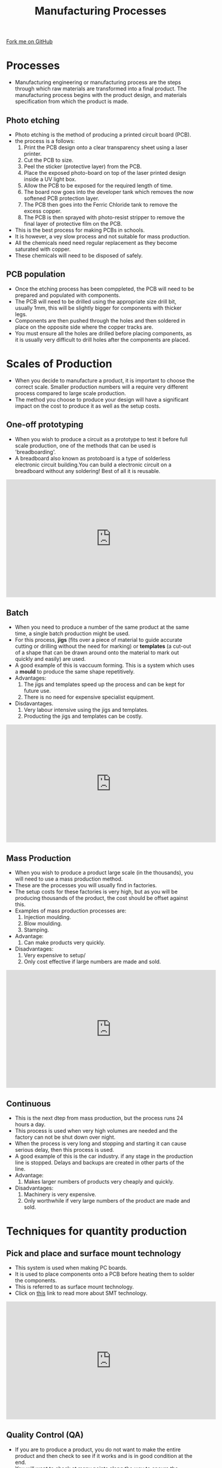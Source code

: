 #+STARTUP:indent
#+HTML_HEAD: <link rel="stylesheet" type="text/css" href="css/styles.css"/>
#+HTML_HEAD_EXTRA: <link href='http://fonts.googleapis.com/css?family=Ubuntu+Mono|Ubuntu' rel='stylesheet' type='text/css'>
#+BEGIN_COMMENT
#+STYLE: <link rel="stylesheet" type="text/css" href="css/styles.css"/>
#+STYLE: <link href='http://fonts.googleapis.com/css?family=Ubuntu+Mono|Ubuntu' rel='stylesheet' type='text/css'>
#+END_COMMENT
#+OPTIONS: f:nil author:nil num:1 creator:nil timestamp:nil 
#+TITLE: Manufacturing Processes
#+AUTHOR: C. Delport

#+BEGIN_HTML
<div class=ribbon>
<a href="https://github.com/stcd11/gcse_de_theory">Fork me on GitHub</a>
</div>
<center>
<img src='./img/manu_process.png' width=20%>
</center>
#+END_HTML

* COMMENT Use as a template
:PROPERTIES:
:HTML_CONTAINER_CLASS: activity
:END:
** Learn It
:PROPERTIES:
:HTML_CONTAINER_CLASS: learn
:END:

** Research It
:PROPERTIES:
:HTML_CONTAINER_CLASS: research
:END:

** Design It
:PROPERTIES:
:HTML_CONTAINER_CLASS: design
:END:

** Build It
:PROPERTIES:
:HTML_CONTAINER_CLASS: build
:END:

** Test It
:PROPERTIES:
:HTML_CONTAINER_CLASS: test
:END:

** Run It
:PROPERTIES:
:HTML_CONTAINER_CLASS: run
:END:

** Document It
:PROPERTIES:
:HTML_CONTAINER_CLASS: document
:END:

** Code It
:PROPERTIES:
:HTML_CONTAINER_CLASS: code
:END:

** Program It
:PROPERTIES:
:HTML_CONTAINER_CLASS: program
:END:

** Try It
:PROPERTIES:
:HTML_CONTAINER_CLASS: try
:END:

** Badge It
:PROPERTIES:
:HTML_CONTAINER_CLASS: badge
:END:

** Save It
:PROPERTIES:
:HTML_CONTAINER_CLASS: save
:END:

e* Introduction
[[file:img/pic.jpg]]
:PROPERTIES:
:HTML_CONTAINER_CLASS: intro
:END:
* Processes
:PROPERTIES:
:HTML_CONTAINER_CLASS: activity
:END:
- Manufacturing engineering or manufacturing process are the steps through which raw materials are transformed into a final product. The manufacturing process begins with the product design, and materials specification from which the product is made.
** Photo etching
:PROPERTIES:
:HTML_CONTAINER_CLASS: learn
:END:
- Photo etching is the method of producing a printed circuit board (PCB). 
- the process is a follows:
 1. Print the PCB design onto a clear transparency sheet using a laser printer.
 2. Cut the PCB to size.
 3. Peel the sticker (protective layer) from the PCB.
 4. Place the exposed photo-board on top of the laser printed design inside a UV light box.
 5. Allow the PCB to be exposed for the required length of time.
 6. The board now goes into the developer tank which removes the now softened PCB protection layer.
 7. The PCB then goes into the Ferric Chloride  tank to remove the excess copper.
 8. The PCB is then sprayed with photo-resist stripper to remove the final layer of protective film on the PCB.
- This is the best process for making PCBs in schools. 
- It is however, a vey slow process and not suitable for mass production.
- All the chemicals need need regular replacement as they become saturated with copper. 
- These chemicals will need to be disposed of safely.
** PCB population
:PROPERTIES:
:HTML_CONTAINER_CLASS: learn
:END:
- Once the etching process has been comppleted, the PCB will need to be prepared and populated with components.
- The PCB will need to be drilled using the appropriate size drill bit, usually 1mm, this will be slightly bigger for components with thicker legs.
- Components are then pushed through the holes and then soldered in place on the opposite side where the copper tracks are.
- You must ensure all the holes are drilled before placing components, as it is usually very difficult to drill holes after the components are placed.
* Scales of Production
:PROPERTIES:
:HTML_CONTAINER_CLASS: activity
:END:
- When you decide to manufacture a product, it is important to choose the correct scale. Smaller production numbers will a require very different process compared to large scale production.
- The method you choose to produce your design will have a significant impact on the cost to produce it as well as the setup costs.
** One-off prototyping
:PROPERTIES:
:HTML_CONTAINER_CLASS: learn
:END:
- When you wish to produce a circuit as a prototype to test it before full scale production, one of the methods that can be used is 'breadboarding'.
- A breadboard also known as protoboard is a type of solderless electronic circuit building.You can build a electronic circuit on a breadboard without any soldering! Best of all it is reusable. 
#+BEGIN_HTML
<iframe width="560" height="315" src="https://www.youtube.com/embed/q_Q5s9AhCR0" frameborder="0" allow="autoplay; encrypted-media" allowfullscreen></iframe>
#+END_HTML
** Batch
:PROPERTIES:
:HTML_CONTAINER_CLASS: learn
:END:
- When you need to produce a number of the same product at the same time, a single batch production might be used. 
- For this process, *jigs* (fits over a piece of material to guide accurate cutting or drilling without the need for marking) or *templates* (a cut-out of a shape that can be drawn around onto the material to mark out quickly and easily) are used.
- A good example of this is vaccuum forming. This is a system which uses a *mould* to produce the same shape repetitively.
- Advantages: 
 1. The jigs and templates speed up the process and can be kept for future use.
 2. There is no need for expensive specialist equipment.
- Disdavantages.
 1. Very labour intensive using the jigs and templates.
 2. Producting the jigs and templates can be costly.
#+BEGIN_HTML
<iframe width="560" height="315" src="https://www.youtube.com/embed/BqV_jsxD0UA" frameborder="0" allow="autoplay; encrypted-media" allowfullscreen></iframe>
#+END_HTML
** Mass Production
:PROPERTIES:
:HTML_CONTAINER_CLASS: learn
:END:
- When you wish to produce a product large scale (in the thousands), you will need to use a mass production method.
- These are the processes you will usually find in factories.
- The setup costs for these factories is very high, but as you will be producing thousands of the product, the cost should be offset against this.
- Examples of mass production processes are:
 1. Injection moulding.
 2. Blow moulding.
 3. Stamping.
- Advantage:
 1. Can make products very quickly.
- Disadvantages:
 1. Very expensive to setup/
 2. Only cost effective if large numbers are made and sold.
#+BEGIN_HTML
<iframe width="560" height="315" src="https://www.youtube.com/embed/b1U9W4iNDiQ" frameborder="0" allow="autoplay; encrypted-media" allowfullscreen></iframe>
#+END_HTML
** Continuous
:PROPERTIES:
:HTML_CONTAINER_CLASS: learn
:END:
- This is the next dtep from mass production, but the process runs 24 hours a day.
- This process is used when very high volumes are needed and the factory can not be shut down over night.
- When the process is very long and stopping and starting it can cause serious delay, then this process is used.
- A good example of this is the car industry. if any stage in the production line is stopped. Delays and backups are created in other parts of the line.
- Advantage:
 1. Makes larger numbers of products very cheaply and quickly.
- Disadvantages:
 1. Machinery is very expensive.
 2. Only worthwhile if very large numbers of the product are made and sold.
* Techniques for quantity production
:PROPERTIES:
:HTML_CONTAINER_CLASS: activity
:END:
** Pick and place and surface mount technology
:PROPERTIES:
:HTML_CONTAINER_CLASS: try
:END:
- This system is used when making PC boards. 
- It is used to place components onto a PCB before heating them to solder the components.
- This is referred to as surface mount technology.
- Click on [[https://en.wikipedia.org/wiki/SMT_placement_equipment][this]] link to read more about SMT technology.
#+BEGIN_HTML
<iframe width="560" height="315" src="https://www.youtube.com/embed/S8qkaTsr2_o" frameborder="0" allow="autoplay; encrypted-media" allowfullscreen></iframe>
#+END_HTML
** Quality Control (QA)
:PROPERTIES:
:HTML_CONTAINER_CLASS: try
:END:
- If you are to produce a product, you do not want to make the entire product and then check to see if it works and is in good condition at the end.
- You will want to check at many points along the way to ensure the product or parts are up to standard before moving onto the next step.
- This is known as quality control (QA). 
- You will want to setup as many points as you can in you production line to QA the product before moving onto the next step.
** Marking out methods
:PROPERTIES:
:HTML_CONTAINER_CLASS: try
:END:
- Measurements are taken from a baseline or datum surface. A lot of tasks require two datum surfaces at right angles to each other. Smoothing off will turn a rough, newly-sawn edge into a datum surface.
 1. To create a datum surface on wood, a plane is used.
 2. To create a datum surface on metal and plastics, a flat file or hand file is used.
[[./img/Marking out methods.jpg]]
- To read more about this, go to the [[http://www.bbc.co.uk/schools/gcsebitesize/design/resistantmaterials/processtechniquesrev2.shtml][BBC bitesize website]].
** Templates
:PROPERTIES:
:HTML_CONTAINER_CLASS: try
:END:
- When turning a detailed shape, a card template is very useful.
- The template can be pushed against a material, in order to check the accuracy of the shape/form.
- It can also be used to draw a complex shape onto a material repeatedly.
- To learn more about [[http://www.bbc.co.uk/schools/gcsebitesize/design/resistantmaterials/processtechniquesrev3.shtml][templates]], click on the link. 

** Patterns
:PROPERTIES:
:HTML_CONTAINER_CLASS: try
:END:
- A pattern is used to make an exact copy. 
- Dress makers use these to make dresses or clothing to an exact pattern.
** Sub-Assembly
:PROPERTIES:
:HTML_CONTAINER_CLASS: try
:END:
- Complex machines are made up of many different parts/sub assemblies.
- Often these sub-assemblies are made up at different locations and then sent to one factory to put the all together.
- For example, in the car industry, engines (a sub assembly) are usually built and assembled at a plant and then are send to the car factory where they are put in the vehicle.
** Working with tolerance
:PROPERTIES:
:HTML_CONTAINER_CLASS: try
:END:
- All parts manufactured are never perfect.
- For example, most parts will expand and contract depending on their temperature. So when producing parts, you will need to take this into account and adjust your design to accomodate small changes.
- Other issues you might face is the measuring equipment is not always 100% accurate.
- Manufacturers always build in tolerances to allow for all these slight indifferences. 
- These are usually indicated in a +/- value. 
- For example, most of the resistors we use have a gold band at the end, this indicates there is a +/- 5% tolerance of the reisitors value in ohms.
- This can also be in +/- mm if size is the issue.
- Some industries will have a higher value tolerance the other, for example, in the building industry, tolerances of a few millimetres will be acceptable. Where the car industry tolerances will need to be within a few thousandths (0.001mm) of a millimetre.
** Efficient Cutting to Minimise Waste
:PROPERTIES:
:HTML_CONTAINER_CLASS: try
:END:
- You will always need to consider the materials you use and try to ensure you use as much of it as possible to minimise waste.
- As the raw materials cost money, this will save you money.
- For example, we use 600X300mm plywood sheets. When designing your product, you will need to try use as little of this material as possible.
* Practice Questions
:PROPERTIES:
:HTML_CONTAINER_CLASS: activity
:END:
** Practice Questions
:PROPERTIES:
:HTML_CONTAINER_CLASS: try
:END:
 1. What is a breadboard used for?
 2. What is a Jig?
 3. What is a template?
 4. Why does it make it cheaper to produce a product when using jigs and templates?
 5. Why do you need to consider tolerance in the designing of a part?
 6. What production method is best if you want to make 20 of the same product and *why*?
 7. What production method is best if you want to make 50 000 of the same product and *why*?

